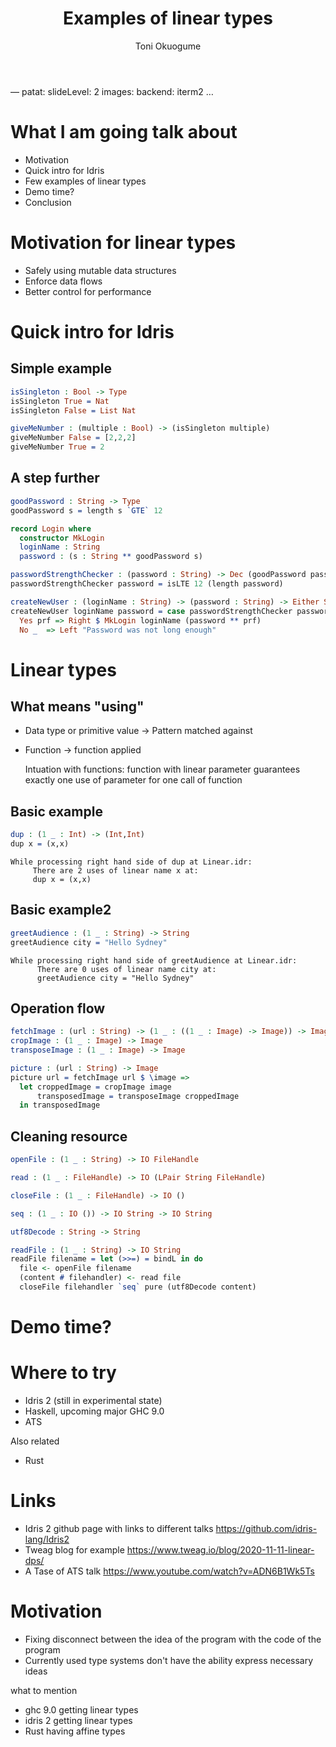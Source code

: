 ---
patat:
    slideLevel: 2
    images:
        backend: iterm2
...
#+Title: Examples of linear types
#+Author: Toni Okuogume
#+OPTIONS: num:nil toc:nil
#+REVEAL_PLUGINS: (highlight)
* What I am going talk about
:PROPERTIES:
:COMMENT: Remember to tell what you would like people getting out of this talk
:END:
- Motivation
- Quick intro for Idris
- Few examples of linear types
- Demo time? 
- Conclusion
* Motivation for linear types
  - Safely using mutable data structures
  - Enforce data flows
  - Better control for performance
* Quick intro for Idris
** Simple example
   #+begin_src idris
     isSingleton : Bool -> Type
     isSingleton True = Nat
     isSingleton False = List Nat

     giveMeNumber : (multiple : Bool) -> (isSingleton multiple)
     giveMeNumber False = [2,2,2]
     giveMeNumber True = 2
   #+end_src
** A step further
#+begin_src idris
  goodPassword : String -> Type
  goodPassword s = length s `GTE` 12

  record Login where
    constructor MkLogin
    loginName : String
    password : (s : String ** goodPassword s)

  passwordStrengthChecker : (password : String) -> Dec (goodPassword password)
  passwordStrengthChecker password = isLTE 12 (length password)

  createNewUser : (loginName : String) -> (password : String) -> Either String Login
  createNewUser loginName password = case passwordStrengthChecker password of
    Yes prf => Right $ MkLogin loginName (password ** prf)
    No _  => Left "Password was not long enough"
#+end_src
* Linear types
** What means "using"
   - Data type or primitive value -> Pattern matched against
   - Function -> function applied

     Intuation with functions: function with linear parameter guarantees exactly one use of parameter for one call of function
** Basic example
   #+begin_src idris
     dup : (1 _ : Int) -> (Int,Int)
     dup x = (x,x)
   #+end_src
   #+begin_example
     While processing right hand side of dup at Linear.idr:
          There are 2 uses of linear name x at:
          dup x = (x,x)
   #+end_example
** Basic example2
   #+begin_src idris
     greetAudience : (1 _ : String) -> String
     greetAudience city = "Hello Sydney"
   #+end_src
   #+begin_example
     While processing right hand side of greetAudience at Linear.idr:
           There are 0 uses of linear name city at:
           greetAudience city = "Hello Sydney"
   #+end_example
** Operation flow
   #+begin_src idris
     fetchImage : (url : String) -> (1 _ : ((1 _ : Image) -> Image)) -> Image
     cropImage : (1 _ : Image) -> Image
     transposeImage : (1 _ : Image) -> Image

     picture : (url : String) -> Image
     picture url = fetchImage url $ \image =>
       let croppedImage = cropImage image
           transposedImage = transposeImage croppedImage
       in transposedImage
   #+end_src
** Cleaning resource
   #+begin_src idris
     openFile : (1 _ : String) -> IO FileHandle

     read : (1 _ : FileHandle) -> IO (LPair String FileHandle)

     closeFile : (1 _ : FileHandle) -> IO ()

     seq : (1 _ : IO ()) -> IO String -> IO String

     utf8Decode : String -> String

     readFile : (1 _ : String) -> IO String
     readFile filename = let (>>=) = bindL in do
       file <- openFile filename
       (content # filehandler) <- read file
       closeFile filehandler `seq` pure (utf8Decode content)
   #+end_src
* Demo time?
* Where to try
  - Idris 2 (still in experimental state)
  - Haskell, upcoming major GHC 9.0
  - ATS
    
  Also related
  - Rust
* Links
  - Idris 2 github page with links to different talks https://github.com/idris-lang/Idris2
  - Tweag blog for example https://www.tweag.io/blog/2020-11-11-linear-dps/
  - A Tase of ATS talk https://www.youtube.com/watch?v=ADN6B1Wk5Ts
* Motivation  
- Fixing disconnect between the idea of the program with the code of the program
- Currently used type systems don't have the ability express necessary ideas
what to mention 
- ghc 9.0 getting linear types
- idris 2 getting linear types
- Rust having affine types

#+begin_comment
One of the big fundamental problems in coding is identifying and controlling ownership. Who owns specific piece of data, who all can access it, who is responsible for it. And ideally we want to encode this information to types so that compiler can help check that our designs work correctly. Linear types are one possible way of combating this problem where one can mark in type level specific piece of data as something that has to be used exactly once. In this presentation I will be showing few short examples how this would look in practice using Idris 2, the upcoming next major version of Idris with support for linear types.
#+end_comment
